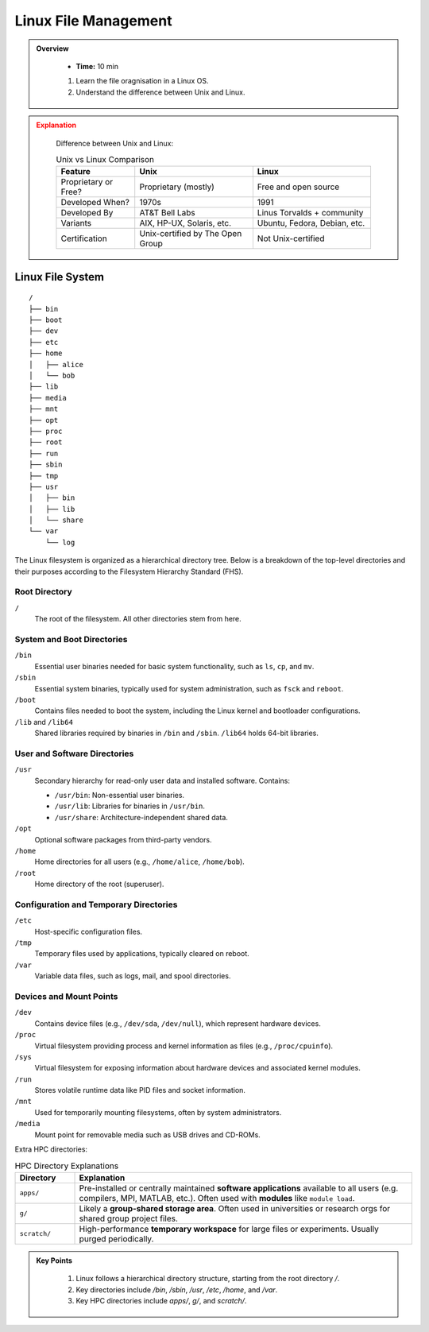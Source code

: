 Linux File Management
----------------------------------

.. admonition:: Overview
   :class: Overview

    * **Time:** 10 min

    #. Learn the file oragnisation in a Linux OS.
    #. Understand the difference between Unix and Linux.



.. admonition:: Explanation
   :class: attention

    Difference between Unix and Linux:

    .. list-table:: Unix vs Linux Comparison
       :widths: 20 30 30
       :header-rows: 1
    
       * - Feature
         - Unix
         - Linux
       * - Proprietary or Free?
         - Proprietary (mostly)
         - Free and open source
       * - Developed When?
         - 1970s
         - 1991
       * - Developed By
         - AT&T Bell Labs
         - Linus Torvalds + community
       * - Variants
         - AIX, HP-UX, Solaris, etc.
         - Ubuntu, Fedora, Debian, etc.
       * - Certification
         - Unix-certified by The Open Group
         - Not Unix-certified
    


Linux File System
^^^^^^^^^^^^^^^^^^^^^^^^^^^^^^^^

::

    /
    ├── bin
    ├── boot
    ├── dev
    ├── etc
    ├── home
    │   ├── alice
    │   └── bob
    ├── lib
    ├── media
    ├── mnt
    ├── opt
    ├── proc
    ├── root
    ├── run
    ├── sbin
    ├── tmp
    ├── usr
    │   ├── bin
    │   ├── lib
    │   └── share
    └── var
        └── log




The Linux filesystem is organized as a hierarchical directory tree. Below is a breakdown of the top-level directories and their purposes according to the Filesystem Hierarchy Standard (FHS).

Root Directory
~~~~~~~~~~~~~~~~~~~~~~~~~~~~

``/``
    The root of the filesystem. All other directories stem from here.

System and Boot Directories
~~~~~~~~~~~~~~~~~~~~~~~~~~~~

``/bin``
    Essential user binaries needed for basic system functionality, such as ``ls``, ``cp``, and ``mv``.

``/sbin``
    Essential system binaries, typically used for system administration, such as ``fsck`` and ``reboot``.

``/boot``
    Contains files needed to boot the system, including the Linux kernel and bootloader configurations.

``/lib`` and ``/lib64``
    Shared libraries required by binaries in ``/bin`` and ``/sbin``. ``/lib64`` holds 64-bit libraries.

User and Software Directories
~~~~~~~~~~~~~~~~~~~~~~~~~~~~

``/usr``
    Secondary hierarchy for read-only user data and installed software. Contains:
    
    - ``/usr/bin``: Non-essential user binaries.
    - ``/usr/lib``: Libraries for binaries in ``/usr/bin``.
    - ``/usr/share``: Architecture-independent shared data.

``/opt``
    Optional software packages from third-party vendors.

``/home``
    Home directories for all users (e.g., ``/home/alice``, ``/home/bob``).

``/root``
    Home directory of the root (superuser).

Configuration and Temporary Directories
~~~~~~~~~~~~~~~~~~~~~~~~~~~~

``/etc``
    Host-specific configuration files.

``/tmp``
    Temporary files used by applications, typically cleared on reboot.

``/var``
    Variable data files, such as logs, mail, and spool directories.

Devices and Mount Points
~~~~~~~~~~~~~~~~~~~~~~~~~~~~

``/dev``
    Contains device files (e.g., ``/dev/sda``, ``/dev/null``), which represent hardware devices.

``/proc``
    Virtual filesystem providing process and kernel information as files (e.g., ``/proc/cpuinfo``).

``/sys``
    Virtual filesystem for exposing information about hardware devices and associated kernel modules.

``/run``
    Stores volatile runtime data like PID files and socket information.

``/mnt``
    Used for temporarily mounting filesystems, often by system administrators.

``/media``
    Mount point for removable media such as USB drives and CD-ROMs.


Extra HPC directories:

.. list-table:: HPC Directory Explanations
   :widths: 15 85
   :header-rows: 1

   * - Directory
     - Explanation
   * - ``apps/``
     - Pre-installed or centrally maintained **software applications** available to all users (e.g. compilers, MPI, MATLAB, etc.). Often used with **modules** like ``module load``.
   * - ``g/``
     - Likely a **group-shared storage area**. Often used in universities or research orgs for shared group project files.
   * - ``scratch/``
     - High-performance **temporary workspace** for large files or experiments. Usually purged periodically.



.. admonition:: Key Points
   :class: hint

    #. Linux follows a hierarchical directory structure, starting from the root directory `/`.
    #. Key directories include `/bin`, `/sbin`, `/usr`, `/etc`, `/home`, and `/var`.
    #. Key HPC directories include `apps/`, `g/`,  and `scratch/`.